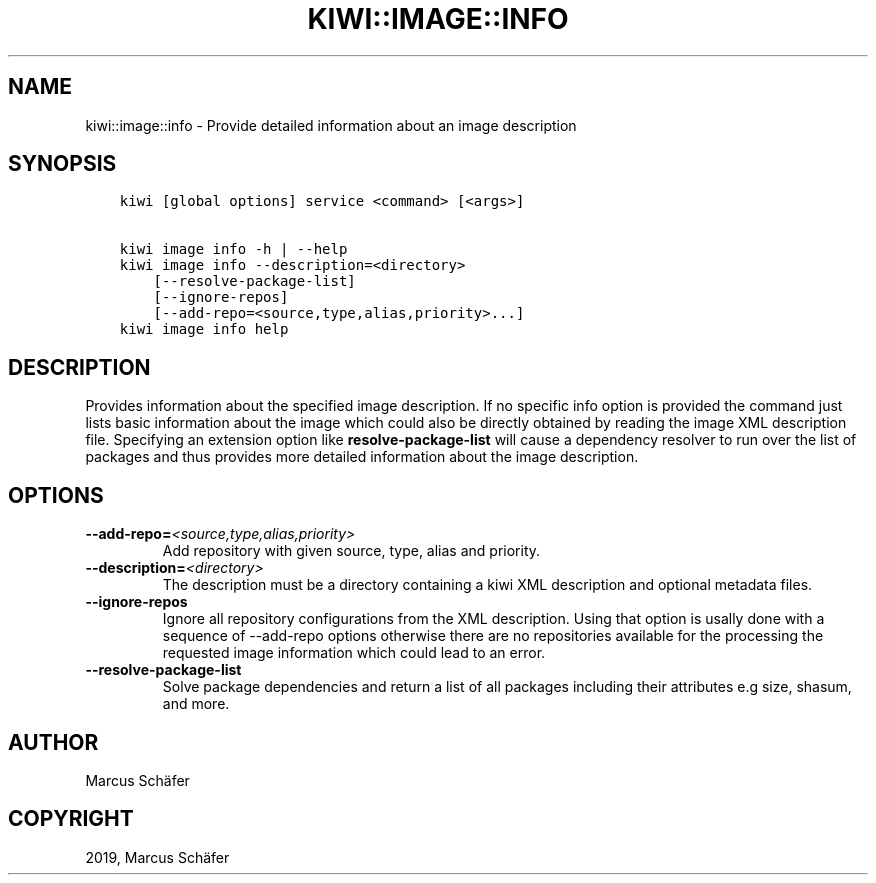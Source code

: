 .\" Man page generated from reStructuredText.
.
.TH "KIWI::IMAGE::INFO" "8" "Sep 17, 2019" "9.18.16" "kiwi"
.SH NAME
kiwi::image::info \- Provide detailed information about an image description
.
.nr rst2man-indent-level 0
.
.de1 rstReportMargin
\\$1 \\n[an-margin]
level \\n[rst2man-indent-level]
level margin: \\n[rst2man-indent\\n[rst2man-indent-level]]
-
\\n[rst2man-indent0]
\\n[rst2man-indent1]
\\n[rst2man-indent2]
..
.de1 INDENT
.\" .rstReportMargin pre:
. RS \\$1
. nr rst2man-indent\\n[rst2man-indent-level] \\n[an-margin]
. nr rst2man-indent-level +1
.\" .rstReportMargin post:
..
.de UNINDENT
. RE
.\" indent \\n[an-margin]
.\" old: \\n[rst2man-indent\\n[rst2man-indent-level]]
.nr rst2man-indent-level -1
.\" new: \\n[rst2man-indent\\n[rst2man-indent-level]]
.in \\n[rst2man-indent\\n[rst2man-indent-level]]u
..
.SH SYNOPSIS
.INDENT 0.0
.INDENT 3.5
.sp
.nf
.ft C
kiwi [global options] service <command> [<args>]

kiwi image info \-h | \-\-help
kiwi image info \-\-description=<directory>
    [\-\-resolve\-package\-list]
    [\-\-ignore\-repos]
    [\-\-add\-repo=<source,type,alias,priority>...]
kiwi image info help
.ft P
.fi
.UNINDENT
.UNINDENT
.SH DESCRIPTION
.sp
Provides information about the specified image description.
If no specific info option is provided the command just
lists basic information about the image which could also be
directly obtained by reading the image XML description file.
Specifying an extension option like \fBresolve\-package\-list\fP
will cause a dependency resolver to run over the list of
packages and thus provides more detailed information about
the image description.
.SH OPTIONS
.INDENT 0.0
.TP
.BI \-\-add\-repo\fB= <source,type,alias,priority>
Add repository with given source, type, alias and priority.
.TP
.BI \-\-description\fB= <directory>
The description must be a directory containing a kiwi XML
description and optional metadata files.
.TP
.B \-\-ignore\-repos
Ignore all repository configurations from the XML description.
Using that option is usally done with a sequence of \-\-add\-repo
options otherwise there are no repositories available for the
processing the requested image information which could lead
to an error.
.TP
.B \-\-resolve\-package\-list
Solve package dependencies and return a list of all
packages including their attributes e.g size,
shasum, and more.
.UNINDENT
.SH AUTHOR
Marcus Schäfer
.SH COPYRIGHT
2019, Marcus Schäfer
.\" Generated by docutils manpage writer.
.
